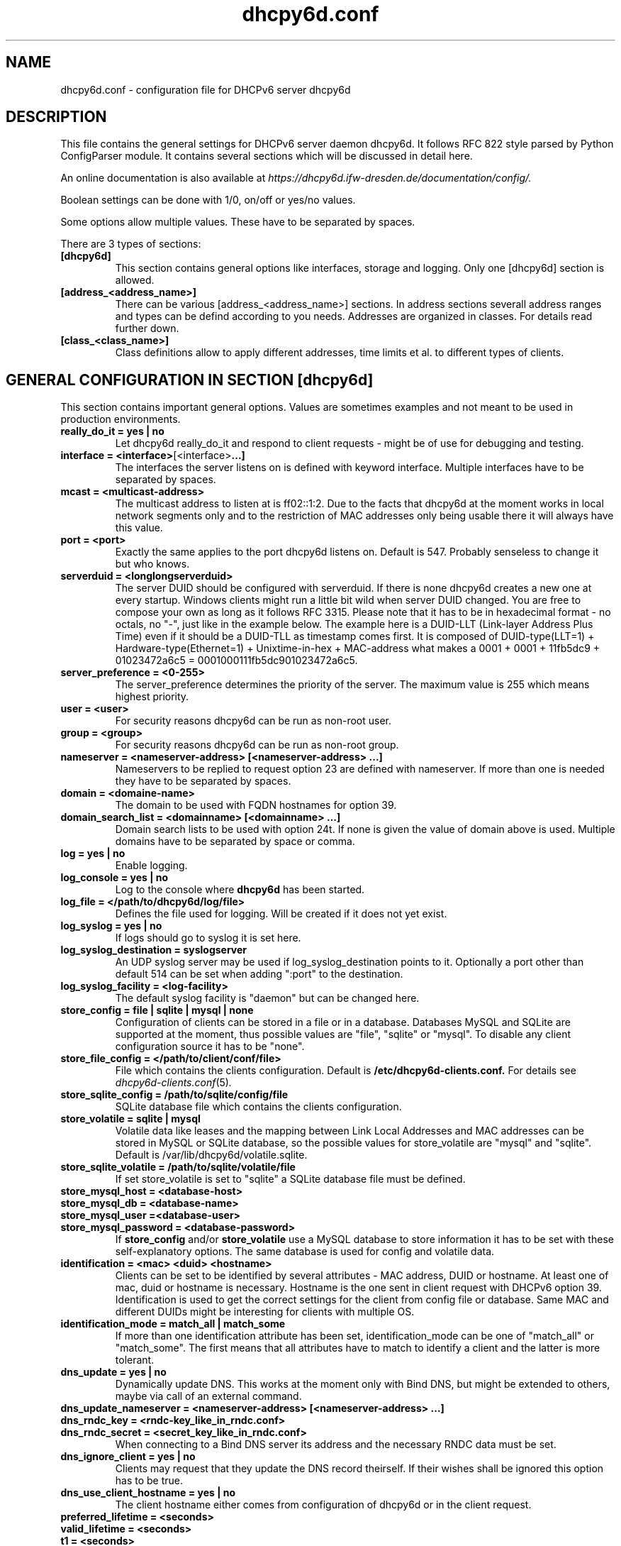 .TH "dhcpy6d.conf" "5" "Jul 17, 2014" "Henri Wahl" "dhcpy6d.conf"
.SH "NAME"
dhcpy6d.conf \- configuration file for DHCPv6 server dhcpy6d

.SH "DESCRIPTION"
This file contains the general settings for DHCPv6 server daemon dhcpy6d.
It follows RFC 822 style parsed by Python ConfigParser module.
It contains several sections which will be discussed in detail here.

An online documentation is also available at 
.I https://dhcpy6d.ifw\-dresden.de/documentation/config/.

Boolean settings can be done with 1/0, on/off or yes/no values. 

Some options allow multiple values. These have to be separated by spaces.

There are 3 types of sections:
.TP
.BR [dhcpy6d]
This section contains general options like interfaces, storage and logging. Only one [dhcpy6d] section is allowed.

.TP
.BR [address_<address_name>]
There can be various [address_<address_name>] sections. In address sections severall address ranges and types can be defind according to you needs.
Addresses are organized in classes. For details read further down.

.TP
.BR [class_<class_name>]
Class definitions allow to apply different addresses, time limits et al. to different types of clients.

.SH "GENERAL CONFIGURATION IN SECTION [dhcpy6d]"
This section contains important general options. Values are sometimes examples and not meant to be used in production
environments.

.TP 
.BR really_do_it\ =\ yes\ |\ no
Let dhcpy6d really_do_it and respond to client requests \- might be of use for debugging and testing.

.TP 
.BR interface\ =\ <interface> [<interface> ...]
The interfaces the server listens on is defined with keyword interface.
Multiple interfaces have to be separated by spaces.

.TP 
.BR mcast\ =\ <multicast-address>
The multicast address to listen at is ff02::1:2. Due to the facts that dhcpy6d at the moment works in local network
segments only and to the restriction of MAC addresses only being usable there it will always have this value.

.TP 
.BR port\ =\ <port>
Exactly the same applies to the port dhcpy6d listens on. Default is 547. Probably senseless to change it but who knows.

.TP 
.BR serverduid\ =\ <longlongserverduid>
The server DUID should be configured with serverduid. If there is none dhcpy6d creates a new one at every startup.
Windows clients might run a little bit wild when server DUID changed. You are free to compose your own as long as it
follows RFC 3315. Please note that it has to be in hexadecimal format \- no octals, no "\-", just like in the example below.
The example here is a DUID\-LLT (Link\-layer Address Plus Time) even if it should be a DUID\-TLL as timestamp comes first.
It is composed of DUID\-type(LLT=1) + Hardware\-type(Ethernet=1) + Unixtime\-in\-hex + MAC\-address what makes a
0001 + 0001 + 11fb5dc9 + 01023472a6c5 = 0001000111fb5dc901023472a6c5.

.TP 
.BR server_preference\ =\ <0-255>
The server_preference determines the priority of the server. The maximum value is 255 which means highest priority.

.TP 
.BR user\ =\ <user>
For security reasons dhcpy6d can be run as non\-root user.

.TP 
.BR group\ =\ <group>
For security reasons dhcpy6d can be run as non\-root group.

.TP 
.BR nameserver\ =\ <nameserver-address>\ [<nameserver-address>\ ...]
Nameservers to be replied to request option 23 are defined with nameserver.
If more than one is needed they have to be separated by spaces.

.TP 
.BR domain\ =\ <domaine-name>
The domain to be used with FQDN hostnames for option 39.

.TP 
.BR domain_search_list\ =\ <domainname>\ [<domainname>\ ...]
Domain search lists to be used with option 24t. If none is given the value of domain above is used.
Multiple domains have to be separated by space or comma.

.TP 
.BR log\ =\ yes\ |\ no
Enable logging.

.TP 
.BR log_console\ =\ yes\ |\ no
Log to the console where
.B dhcpy6d
has been started.

.TP 
.BR log_file\ =\ </path/to/dhcpy6d/log/file>
Defines the file used for logging. Will be created if it does not yet exist.

.TP 
.BR log_syslog\ =\ yes\ |\ no
If logs should go to syslog it is set here.

.TP 
.BR log_syslog_destination\ =\ syslogserver
An UDP syslog server may be used if log_syslog_destination points to it.
Optionally a port other than default 514 can be set when adding ":port" to the destination.

.TP 
.BR log_syslog_facility\ =\ <log-facility>
The default syslog facility is "daemon" but can be changed here.

.TP 
.BR store_config\ =\ file\ |\ sqlite\ |\ mysql\ |\ none
Configuration of clients can be stored in a file or in a database.
Databases MySQL and SQLite are supported at the moment, thus possible values are "file", "sqlite" or "mysql".
To disable any client configuration source it has to be "none".

.TP 
.BR store_file_config\ =\ </path/to/client/conf/file>
File which contains the clients configuration. Default is
.B /etc/dhcpy6d\-clients.conf.
For details see
.IR dhcpy6d\-clients.conf (5) ".

.TP 
.BR store_sqlite_config\ =\ /path/to/sqlite/config/file
SQLite database file which contains the clients configuration.

.TP 
.BR store_volatile\ =\ sqlite\ |\ mysql
Volatile data like leases and the mapping between Link Local Addresses and MAC addresses can be stored in MySQL or SQLite database, so the possible values for store_volatile are "mysql" and "sqlite". Default is /var/lib/dhcpy6d/volatile.sqlite.

.TP 
.BR store_sqlite_volatile\ =\ /path/to/sqlite/volatile/file
If set store_volatile is set to "sqlite" a SQLite database file must be defined.

.TP 
.BR store_mysql_host\ =\ <database-host>
.TP 
.BR store_mysql_db\ =\ <database-name>
.TP 
.BR store_mysql_user\ =\<database-user>
.TP 
.BR store_mysql_password\ =\ <database-password>
.RB If " store_config " and/or " store_volatile "
use a MySQL database to store information it has to be set with these self\-explanatory options. The same database is used for config and volatile data.

.TP 
.BR identification\ =\ <mac>\ <duid>\ <hostname>
Clients can be set to be identified by several attributes \- MAC address, DUID or hostname. At least one of mac, duid or hostname is necessary. Hostname is the one sent in client request with DHCPv6 option 39. Identification is used to get the correct settings for the client from config file or database.
Same MAC and different DUIDs might be interesting for clients with multiple OS.

.TP 
.BR identification_mode\ =\ match_all\ |\ match_some
If more than one identification attribute has been set, identification_mode can be one of "match_all" or "match_some". The first means that all attributes have to match to identify a client and the latter is more tolerant.

.TP
.BR dns_update\ =\ yes\ |\ no
Dynamically update DNS. This works at the moment only with Bind DNS, but might be extended to others, maybe via call of an external command.

.TP
.BR dns_update_nameserver\ =\ <nameserver-address>\ [<nameserver-address>\ ...]
.TP
.BR dns_rndc_key\ =\ <rndc-key_like_in_rndc.conf>
.TP
.BR dns_rndc_secret\ =\ <secret_key_like_in_rndc.conf>
When connecting to a Bind DNS server its address and the necessary RNDC data must be set.

.TP
.BR dns_ignore_client\ =\ yes\ |\ no
Clients may request that they update the DNS record theirself. If their wishes shall be ignored this option has to be true.

.TP
.BR dns_use_client_hostname\ =\ yes\ |\ no
The client hostname either comes from configuration of dhcpy6d or in the client request.

.TP
.BR preferred_lifetime\ =\ <seconds>
.TP
.BR valid_lifetime\ =\ <seconds>
.TP
.BR t1\ =\ <seconds>
.TP
.BR t2\ =\ <seconds>
Preferred lifetime, valid lifetime, T1 and T2 in seconds are configured with the corresponding options.

.TP
.BR information_refresh_time\ =\ <seconds>
The lifetime of information given to clients as response to an information-request message.

.SH ADDRESS DEFINITIONS IN MULTIPLE [address_<address_name>] SECTIONS

.RB The " <address_name> " part\ of\ an " [address_<address_name>] " section\ is\ an\ arbitrarily\ choosen\ identifier\ like\ "clients"\ or\ "invalid_clients".
There can be many address definitions which will be used by classes.
Every address definition may include several properties:

.TP
.BR category\ =\ mac\ |\ id\ |\ range\ |\ random
Categories play an important role when defining patterns for addresses. An address belongs to a certain category:

.BR mac " - uses MAC address from client request as part of address

.BR id " - uses ID given to client in configuration file or database as one octet of address, should be in range 0-FFFF

.BR range " - generate addresses of given ranges

.BR random " - randomly created 64 bit values

.TP
.BR pattern\ =\ 2001:db8::$mac$|$id$|$range$|$random$
Patterns allow to design the addresses according to their category. See examples section below to make it more clear.

.BR $mac$ " - The MAC address from the DHCPv6 request's Link Local Address found in the neighbor cache will be inserted instead of the placeholder.
It will be stretched over 3 octets like 00:11:22:33:44:55 becomes 0011:2233:4455.

.BR $id$ " - If clients get an ID in client configuration file or in client configuration database this ID will fill one octet.
Thus the ID has to be in the range of 0000-FFFF.

.BR $range$ " - If address is of category range the range defined with extra keyword " range " will be used here in place of one octet.
This is why the range can span from 0000-FFFF. Clients will get an address out of the given range.

.BR $random64$ " - A 64 bit random address will be generated in place of this variable. Clients get a random address just like they would
if privacy extensions were used. The random part will span over 4 octets.

.TP
.BR prefix_length\ =\ <0-128>
Default prefix length for addresses is 64 but it can be customized here.

.TP
.BR ia_type\ =\ na\ |\ ta
IA (Identity Association) types can be one of non-temporary address "na" or temporary address "ta". Default and probably most used is "na".

.TP
.BR preferred_lifetime\ =\ <seconds>
.TP
.BR valid_lifetime\ =\ <seconds>
As default preferred and valid lifetime are set in general settings, but it is configurable individually for every address setting.

.TP
.BR dns_update\ =\ yes\ |\ no
.TP
.BR dns_zone\ =\ <dnszone>
.TP
.BR dns_rev_zone\ =\ <reverse_dnszone>
If these addresses should be synchronized with Bind DNS, these three settings have to be set accordingly.
The nameserver for updates is set in general settings.

.SS DEFAULT\ ADDRESS
The address scheme used for the default class "class_default" is by default named "address_default".
It should be enough if address_default is defined, only if unknown clients should get extra nameservers etc. a class_default has to be set.

.TP
.BR [address_default]
Address scheme used as default for clients which do not match any other class than "class_default".

.SH CLASS DEFINITIONS IN MULTIPLE [class_<class_name>] SECTIONS

.RB The " <class_name> " part\ of\ an " [class_<class_name>] " section\ is\ an\ arbitrarily\ choosen\ identifier\ like\ "clients"\ or\ "invalid_clients".
Clients can be grouped in classes. Different classes can have different properties, different address sets and different numbers of addresses.
Classes also might have different name servers, time intervals, filters and interfaces.

A client gets the addresses, nameserver and T1/T2 values of the class which it is configured for in client configuration database or file.

.TP
.BR addresses\ =\ <address_name>\ [<address_name>\ ...]
A class can contain as many addresses as needed. Their names have to be separated by spaces.

.TP
.BR nameserver\ =\ <nameserver-address>\ [<nameserver-address>\ ...]
Each class can have its own nameservers. If this option is used it replaces the nameservers from general settings.

.TP
.BR t1\ =\ <seconds>
.TP
.BR t2\ =\ <seconds>
.RB  Each\ class\ can\ have\ its\ own " t1 " and " t2 " values.
The ones from general settings will be overridden. Might be of use for some invalid-but-about-to-become-valid-somehow-soon class.

.TP
.BR filter_hostname\ =\ <regular_expression>
.TP
.BR filter_mac\ =\ <regular_expression>
.TP
.BR filter_duid\ =\ <regular_expression>
Filters allow to apply a class to a client not by configuration but by a matching regular expression filter.
Most useful might be the filtering by hostname, but maybe there is some use for DUID and MAC address based filtering too.
The regular expressions are meant to by Python Regular Expressions.
.RI See " https://docs.python.org/2/howto/regex.html " and\ examples\ section\ below\ for\ details.

.TP
.BR interface\ =\ <interface>\ [<interface>\s ...]
It is possible to let a class only apply on specific interfaces. These have to be separated by spaces.

.SS DEFAULT\ CLASS
At the moment every client which does not match any other class by client configuration or filter automatically matches the class "default".
This class could get an address scheme too.
It should be enough if address_default is defined, only if unknown clients should get extra nameservers etc. a class_default has to be set.

.TP
.BR [class_default]
Default class for all clients that do not match any other class.
Like any other class it could contain all options that appyl to a class.

.TP
.BR [class_default_<interface>]
If dhcpy6d listens at multiple interfaces, one can define a default class for every interface.

.SH "EXAMPLES"
The following paragraphs contain some hopefully helpful examples.

.SS 1. MINIMAL CONFIGURATION
Here in this minimalistic example the server daemon listens on interface eth0.
It does not use any client configuration source but answers requests with default addresses.
These are made of the pattern fd01:db8:dead:bad:beef:$mac$
and result in addresses like fd01:db8:deaf:bad:beef:1020:3040:5060 if the MAC address of the
requesting client was 10:20:30:40:50:60.

.nf
[dhcpy6d]
# Set to yes to really answer to clients.
really_do_it = yes

# Interface to listen to multicast ff02::1:2.
interface = eth0

# Some server DUID.
serverduid = 0001000134824528134567366121

# Do not identify and configure clients.
store_config = none

# SQLite DB for leases and LLIP-MAC-mapping.
store_volatile = sqlite
store_sqlite_volatile = volatile.sqlite

# Special address type which applies to all not specially.
# configured clients.
[address_default]
# Choosing MAC-based addresses.
category = mac
# ULA-type address pattern.
pattern = fd01:db8:dead:bad:beef:$mac$

.fi

.SS 2. CONFIGURATION WITH VALID AND UNKNOWN CLIENTS

This example shows some more complexity. Here only valid hosts will get a random global address from 2001:db8::/64.
Unknown clients get a default ULA range address from fc00::/7.

.nf
[dhcpy6d]
# Set to yes to really answer to clients.
really_do_it = yes

# Interface to listen to multicast ff02::1:2.
interface = eth0

# Server DUID - if not set there will be one generated every time dhcpy6d starts.
# This might cause trouble for Windows clients because they go crazy about the
# changed server DUID.
serverduid = 0001000134824528134567366121

# Non-privileged user/group.
user = dhcpy6d
group = dhcpy6d

# Nameservers for option 23 - there can be several specified separated by spaces.
nameserver = fd00:db8::53

# Domain to be used for option 39 - host FQDN.
domain = example.com

# Domain search list for option 24 - domain search list.
# If omited the value of option "domain" above is taken as default.
domain_search_list = example.com

# Do logging.
log = yes
# Log to console.
log_console = no
# Path to logfile.
log_file = /var/log/dhcpy6d.log

# Use SQLite for client configuration.
store_config = sqlite

# Use SQLite for volatile data.
store_volatile = sqlite

# Paths to SQLite database files.
store_sqlite_config = config.sqlite
store_sqlite_volatile = volatile.sqlite

# Declare which attributes of a requesting client should be checked
# to prove its identity. It is  possible to mix them, separated by spaces.
identification = mac

# Declare if all checked attributes have to match or is it enough if
# some do. Kind of senseless with just one attribute.
identification_mode = match_all

# These lifetimes are also used as default for addresses which
# have no extra defined lifetimes.
preferred_lifetime = 43200
valid_lifetime = 64800
t1 = 21600
t2 = 32400

# ADDRESS DEFINITION

# Addresses for proper valid clients.
[address_valid_clients]
# Better privacy for global addresses with category random.
category = random
# The following pattern will result in addresses like 2001:0db8::d3f6:834a:03d5:139c.
pattern = 2001:db8::$random64$

# Default addresses for unknown invalid clients.
[address_default]
# Unknown clients will get an internal ULA range-based address.
category = range
# The keyword "range" sets the range used in pattern.
range = 1000-1FFF
# This pattern results in addresses like fd00::1234.
pattern = fd00::$range$

# CLASS DEFINITION

# Class for proper valid client.
[class_valid_clients]
# At least one of the above address schemes has to be set.
addresses = valid_clients
# Valid clients get a different nameserver.
nameserver = 2001:db8::53

# Default class for unknown hosts - only necessary here because of time interval settings.
[class_default]
addresses = default
# Short interval of address refresh attempts so that a client's status change will be reflected in IPv6 address soon.
t1 = 600
t2 = 900

.fi

.SS 3. CONFIGURATION WITH 2 NETWORK SEGMENTS, SERVERS, VALID AND UNKNOWN CLIENTS

This example uses 2 network segments, one for servers and one for clients. Servers here only get local ULA addresses.
Valid clients get 2 addresses, one local ULA and one global GUA address. This feature of DHCPv6 is at the moment only
well supported by Windows clients. Unknown clients will get a local ULA address. Only valid clients and servers will
get informations about nameservers.

.nf
[dhcpy6d]
# Set to yes to really answer to clients.
really_do_it = yes

# Interfaces to listen to multicast ff02::1:2.
# eth1 - client network
# eth2 - server network
interface = eth1 eth2

# Server DUID - if not set there will be one generated every time dhcpy6d starts.
# This might cause trouble for Windows clients because they go crazy about the
# changed server DUID.
serverduid = 0001000134824528134567366121

# Non-privileged user/group.
user = dhcpy6d
group = dhcpy6d

# Domain to be used for option 39 - host FQDN.
domain = example.com

# Domain search list for option 24 - domain search list.
# If omited the value of option "domain" above is taken as default.
domain_search_list = example.com

# Do logging.
log = yes
# Log to console.
log_console = no
# Path to logfile.
log_file = /var/log/dhcpy6d.log

# Use MySQL for client configuration.
store_config = mysql

# Use MySQL for volatile data.
store_volatile = mysql

# Data used for MySQL storage.
store_mysql_host = localhost
store_mysql_db = dhcpy6d
store_mysql_user = dhcpy6d
store_mysql_password = dhcpy6d

# Declare which attributes of a requesting client should be checked
# to prove its identity. It is  possible to mix them, separated by spaces.
identification = mac

# Declare if all checked attributes have to match or is it enough if
# some do. Kind of senseless with just one attribute.
identification_mode = match_all

# These lifetimes are also used as default for addresses which
# have no extra defined lifetimes.
preferred_lifetime = 43200
valid_lifetime = 64800
t1 = 21600
t2 = 32400

# ADDRESS DEFINITION

# Global addresses for proper valid clients (GUA).
[address_valid_clients_global]
# Better privacy for global addresses with category random.
category = random
# The following pattern will result in addresses like 2001:0db8::d3f6:834a:03d5:139c.
pattern = 2001:db8::$random64$

# Local addresses for proper valid clients (ULA).
[address_valid_clients_local]
# Local addresses need no privacy, so they will be based of range.
category = range
range = 2000-2FFF
# Valid clients will get local ULA addresses from fd01::/64.
pattern = fd01::$range$

# Servers in servers network will get local addresses based on IDs from client configuration.
[address_servers]
# IDs are set in client configuration database in range of 0-FFFF.
category = id
# Servers will get local ULA addresses from fd02::/64.
pattern = fd02::$id$

# Default addresses for unknown invalid clients
[address_default]
# Unknown clients will get an internal ULA range-based address.
category = range
# The keyword "range" sets the range used in pattern.
range = 1000-1FFF
# This pattern results in addresses like fd00::1234.
pattern = fd00::$range$

# CLASS DEFINITION

# Class for proper valid client.
[class_valid_clients]
# Clients only exist in network linked with eth1.
interface = eth1
# Valid clients get 2 addresses, one local ULA and one global GUA (only works reliably with Windows clients).
addresses = valid_clients_global valid_clients_local
# Only valid clients get a nameserver from server network.
nameserver = fd02::53

# Class for servers in network on eth2
[class_servers]
# Servers only exist in network linked with eth2.
interface = eth2
# Only local addresses for servers.
adresses = servers
# Nameserver from server network.
nameserver = fd02::53

# Default class for unknown hosts - only necessary here because of time interval settings
[class_default]
addresses = default
# Short interval of address refresh attempts so that a client's status change will be reflected in IPv6 address soon.
t1 = 600
t2 = 900
.fi

.SS 4. CONFIGURATION WITH DYNAMIC DNS UPDATES

In this example the hostnames of valid clients will be registered in the Bind DNS server. The zones to be updated are
configured for every address definition. Here only the global GUA addresses for valid clients will be updated in DNS.
The hostnames will be taken from client configuration data - the ones supplied by the clients are ignored.

.nf
[dhcpy6d]
# Set to yes to really answer to clients.
really_do_it = yes

# Interface to listen to multicast ff02::1:2.
interface = eth0

# Server DUID - if not set there will be one generated every time dhcpy6d starts.
# This might cause trouble for Windows clients because they go crazy about the
# changed server DUID.
serverduid = 0001000134824528134567366121

# Non-privileged user/group.
user = dhcpy6d
group = dhcpy6d

# Nameservers for option 23 - there can be several specified separated by spaces.
nameserver = fd00:db8::53

# Domain to be used for option 39 - host FQDN.
domain = example.com

# Domain search list for option 24 - domain search list.
# If omited the value of option "domain" above is taken as default.
domain_search_list = example.com

# This works at the moment only for ISC Bind nameservers.
dns_update = yes

# RNDC key name for DNS Update.
dns_rndc_key = rndc-key

# RNDC secret - mostly some MD5-hash. Take it from
# nameservers' /etc/rndc.key.
dns_rndc_secret = 0123456789012345679

# Nameserver to talk to.
dns_update_nameserver = ::1

# Regarding RFC 4704 5. there are 3 kinds of client behaviour
# for N O S bits:
# - client wants to update DNS itself -> sends 0 0 0
# - client wants server to update DNS -> sends 0 0 1
# - client wants no server DNS update -> sends 1 0 0
# Ignore client ideas about DNS (if at all, what name to use, self-updating...)
# Here client hostname is taken from client configuration
dns_ignore_client = yes

# Do logging.
log = yes
# Log to console.
log_console = no
# Path to logfile.
log_file = /var/log/dhcpy6d.log

# Use SQLite for client configuration.
store_config = sqlite

# Use SQLite for volatile data.
store_volatile = sqlite

# Paths to SQLite database files.
store_sqlite_config = config.sqlite
store_sqlite_volatile = volatile.sqlite

# Declare which attributes of a requesting client should be checked
# to prove its identity. It is  possible to mix them, separated by spaces.
identification = mac

# ADDRESS DEFINITION

# Addresses for proper valid clients.
[address_valid_clients]
# Better privacy for global addresses with category random.
category = random
# The following pattern will result in addresses like 2001:0db8::d3f6:834a:03d5:139c.
pattern = 2001:db8::$random64$
# Update these addresses in Bind DNS
dns_update = yes
# Zone to update.
dns_zone = example.com
# Reverse zone to update
dns_rev_zone = 8.b.d.0.1.0.0.2.ip6.arpa

# Default addresses for unknown invalid clients.
[address_default]
# Unknown clients will get an internal ULA range-based address.
category = range
# The keyword "range" sets the range used in pattern.
range = 1000-1FFF
# This pattern results in addresses like fd00::1234.
pattern = fd00::$range$

# CLASS DEFINITION

# Class for proper valid client.
[class_valid_clients]
# At least one of the above address schemes has to be set.
addresses = valid_clients
# Valid clients get a different nameserver.
nameserver = 2001:db8::53

.fi

.SS 5. CONFIGURATION WITH FILTER

In this example the membership of a client to a class is defined by a filter for hostnames. All Windows machines have
win*-names here and when requesting an address this hostname gets filtered.

.nf
[dhcpy6d]
# Set to yes to really answer to clients.
really_do_it = yes

# Interface to listen to multicast ff02::1:2.
interface = eth0

# Server DUID - if not set there will be one generated every time dhcpy6d starts.
# This might cause trouble for Windows clients because they go crazy about the
# changed server DUID.
serverduid = 0001000134824528134567366121

# Use no client configuration.
store_config = none

# Use SQLite for volatile data.
store_volatile = sqlite

# Paths to SQLite database file.
store_sqlite_volatile = volatile.sqlite

# ADDRESS DEFINITION

[address_local]
category = range
range = 1000-1FFF
pattern = fd00::$range$

[address_global]
category = random
pattern = 2001:638::$random64$

# CLASS DEFINITION

[class_windows]
addresses = local
# Python regular expressions to be used here
filter_hostname = win.*

[class_default]
addresses = global

.fi

.SH AUTHOR

Copyright (C) 2012-2014 Henri Wahl <\fBh.wahl@ifw-dresden.de\fP>

.SH LICENSE

This program is free software; you can redistribute it
and/or modify it under the terms of the GNU General Public
License as published by the Free Software Foundation; either
version 2 of the License, or (at your option) any later
version.

This program is distributed in the hope that it will be
useful, but WITHOUT ANY WARRANTY; without even the implied
warranty of MERCHANTABILITY or FITNESS FOR A PARTICULAR
PURPOSE.  See the GNU General Public License for more
details.

You should have received a copy of the GNU General Public
License along with this package; if not, write to the Free
Software Foundation, Inc., 51 Franklin St, Fifth Floor,
Boston, MA  02110-1301 USA

On Debian systems, the full text of the GNU General Public
License version 2 can be found in the file
`/usr/share/common-licenses/GPL-2'.

.SH "SEE ALSO"
.nf 
.BR dhcpy6d (8)
.BR dhcpy6d\-clients.conf (5)
https://dhcpy6d.ifw\-dresden.de
https://github.com/HenriWahl/dhcpy6d
